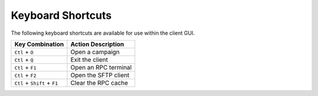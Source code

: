 Keyboard Shortcuts
==================

The following keyboard shortcuts are available for use within the client GUI.

+------------------------------+-------------------------------+
| Key Combination              | Action Description            |
+==============================+===============================+
| ``Ctl`` + ``O``              | Open a campaign               |
+------------------------------+-------------------------------+
| ``Ctl`` + ``Q``              | Exit the client               |
+------------------------------+-------------------------------+
| ``Ctl`` + ``F1``             | Open an RPC terminal          |
+------------------------------+-------------------------------+
| ``Ctl`` + ``F2``             | Open the SFTP client          |
+------------------------------+-------------------------------+
| ``Ctl`` + ``Shift`` + ``F1`` | Clear the RPC cache           |
+------------------------------+-------------------------------+
